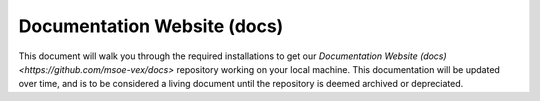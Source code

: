 .. This document outlines the process of configuring a development environment for the project

Documentation Website (docs)
============================

This document will walk you through the required installations to get our `Documentation Website (docs) <https://github.com/msoe-vex/docs>` repository working on your local machine. This documentation will be updated over time, and is to be considered a living document until the repository is deemed archived or depreciated.